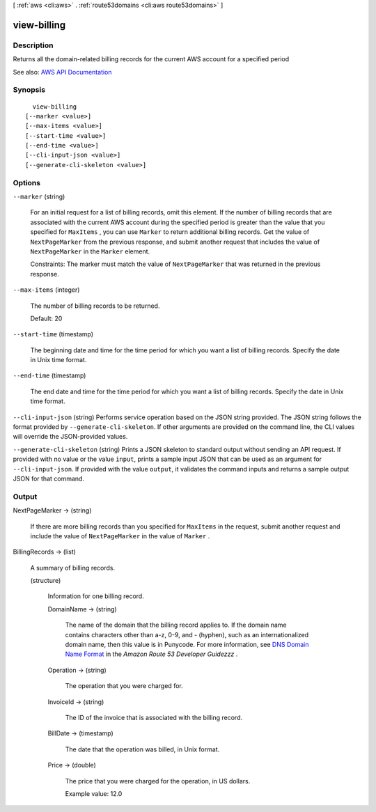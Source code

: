 [ :ref:`aws <cli:aws>` . :ref:`route53domains <cli:aws route53domains>` ]

.. _cli:aws route53domains view-billing:


************
view-billing
************



===========
Description
===========



Returns all the domain-related billing records for the current AWS account for a specified period



See also: `AWS API Documentation <https://docs.aws.amazon.com/goto/WebAPI/route53domains-2014-05-15/ViewBilling>`_


========
Synopsis
========

::

    view-billing
  [--marker <value>]
  [--max-items <value>]
  [--start-time <value>]
  [--end-time <value>]
  [--cli-input-json <value>]
  [--generate-cli-skeleton <value>]




=======
Options
=======

``--marker`` (string)


  For an initial request for a list of billing records, omit this element. If the number of billing records that are associated with the current AWS account during the specified period is greater than the value that you specified for ``MaxItems`` , you can use ``Marker`` to return additional billing records. Get the value of ``NextPageMarker`` from the previous response, and submit another request that includes the value of ``NextPageMarker`` in the ``Marker`` element. 

   

  Constraints: The marker must match the value of ``NextPageMarker`` that was returned in the previous response.

  

``--max-items`` (integer)


  The number of billing records to be returned.

   

  Default: 20

  

``--start-time`` (timestamp)


  The beginning date and time for the time period for which you want a list of billing records. Specify the date in Unix time format.

  

``--end-time`` (timestamp)


  The end date and time for the time period for which you want a list of billing records. Specify the date in Unix time format.

  

``--cli-input-json`` (string)
Performs service operation based on the JSON string provided. The JSON string follows the format provided by ``--generate-cli-skeleton``. If other arguments are provided on the command line, the CLI values will override the JSON-provided values.

``--generate-cli-skeleton`` (string)
Prints a JSON skeleton to standard output without sending an API request. If provided with no value or the value ``input``, prints a sample input JSON that can be used as an argument for ``--cli-input-json``. If provided with the value ``output``, it validates the command inputs and returns a sample output JSON for that command.



======
Output
======

NextPageMarker -> (string)

  

  If there are more billing records than you specified for ``MaxItems`` in the request, submit another request and include the value of ``NextPageMarker`` in the value of ``Marker`` .

  

  

BillingRecords -> (list)

  

  A summary of billing records.

  

  (structure)

    

    Information for one billing record.

    

    DomainName -> (string)

      

      The name of the domain that the billing record applies to. If the domain name contains characters other than a-z, 0-9, and - (hyphen), such as an internationalized domain name, then this value is in Punycode. For more information, see `DNS Domain Name Format <http://docs.aws.amazon.com/Route53/latest/DeveloperGuide/DomainNameFormat.html>`_ in the *Amazon Route 53 Developer Guidezzz* .

      

      

    Operation -> (string)

      

      The operation that you were charged for.

      

      

    InvoiceId -> (string)

      

      The ID of the invoice that is associated with the billing record.

      

      

    BillDate -> (timestamp)

      

      The date that the operation was billed, in Unix format.

      

      

    Price -> (double)

      

      The price that you were charged for the operation, in US dollars.

       

      Example value: 12.0

      

      

    

  

